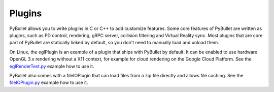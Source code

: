 *******
Plugins
*******

PyBullet allows you to write plugins in C or C++ to add customize features.
Some core features of PyBullet are written as plugins, such as PD control,
rendering, gRPC server, collision filtering and Virtual Reality sync. Most
plugins that are core part of PyBullet are statically linked by default, so
you don't need to manually load and unload them.

On Linux, the eglPlugin is an example of a plugin that ships with PyBullet by
default. It can be enabled to use hardware OpenGL 3.x rendering without a X11
context, for example for cloud rendering on the Google Cloud Platform. See the
`eglRenderTest.py <https://github.com/bulletphysics/bullet3/blob/master/examples/pybullet/examples/eglRenderTest.py>`_
example how to use it.

PyBullet also comes with a fileIOPlugin that can load files from a zip file
directly and allows file caching. See the
`fileIOPlugin.py <https://github.com/erwincoumans/bullet3/blob/master/examples/pybullet/examples/fileIOPlugin.py>`_
example how to use it.
